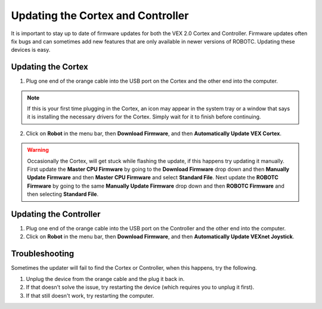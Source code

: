 Updating the Cortex and Controller
==================================

It is important to stay up to date of firmware updates for both the VEX 2.0 Cortex and Controller.
Firmware updates often fix bugs and can sometimes add new features that are only available in newer versions of ROBOTC.
Updating these devices is easy.

Updating the Cortex
-------------------

1. Plug one end of the orange cable into the USB port on the Cortex and the other end into the computer.

.. note::
    If this is your first time plugging in the Cortex, an icon may appear in the system tray or a window that says it is installing the necessary drivers for the Cortex.
    Simply wait for it to finish before continuing.

2. Click on **Robot** in the menu bar, then **Download Firmware**, and then **Automatically Update VEX Cortex**.

.. warning::
    Occasionally the Cortex, will get stuck while flashing the update, if this happens try updating it manually.
    First update the **Master CPU Firmware** by going to the **Download Firmware** drop down and then **Manually Update Firmware** and then **Master CPU Firmware** and select **Standard File**.
    Next update the **ROBOTC Firmware** by going to the same **Manually Update Firmware** drop down and then **ROBOTC Firmware** and then selecting **Standard File**.

Updating the Controller
-----------------------

1. Plug one end of the orange cable into the USB port on the Controller and the other end into the computer.
2. Click on **Robot** in the menu bar, then **Download Firmware**, and then **Automatically Update VEXnet Joystick**.

Troubleshooting
---------------

Sometimes the updater will fail to find the Cortex or Controller, when this happens, try the following.

1. Unplug the device from the orange cable and the plug it back in.
2. If that doesn't solve the issue, try restarting the device (which requires you to unplug it first).
3. If that still doesn't work, try restarting the computer.